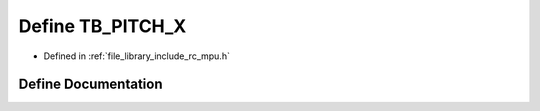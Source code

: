 .. _exhale_define_group___i_m_u___m_p_u_1ga3f30e426aa6d616ce2e7dfb43528e6ba:

Define TB_PITCH_X
=================

- Defined in :ref:`file_library_include_rc_mpu.h`


Define Documentation
--------------------


.. doxygendefine:: TB_PITCH_X
   :project: librobotcontrol